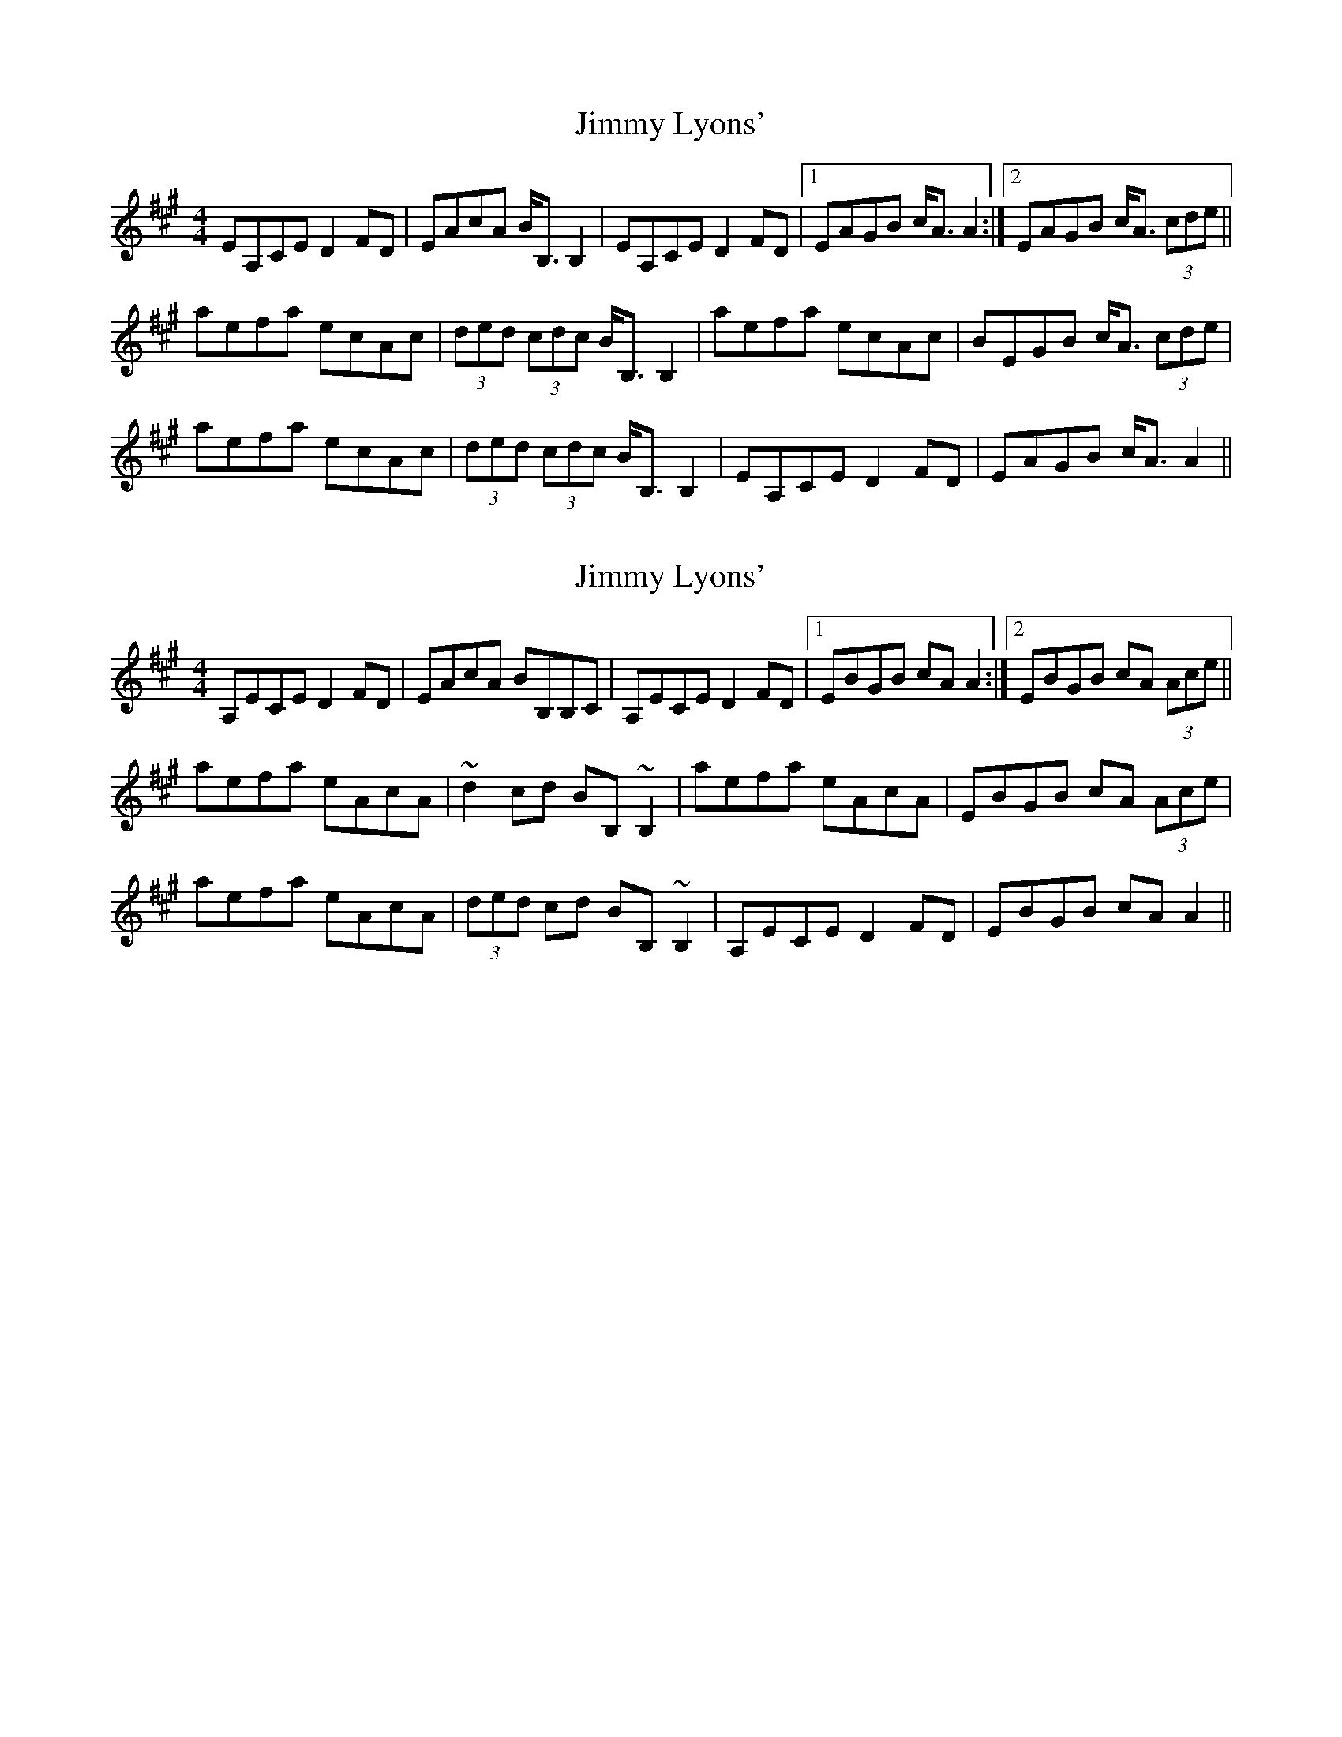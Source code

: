 X: 1
T: Jimmy Lyons'
Z: errik
S: https://thesession.org/tunes/2918#setting2918
R: hornpipe
M: 4/4
L: 1/8
K: Amaj
EA,CE D2 FD|EAcA B<B, B,2|EA,CE D2 FD|1EAGB c<A A2:|2EAGB c<A (3cde||
aefa ecAc|(3ded (3cdc B<B, B,2|aefa ecAc|BEGB c<A (3cde|
aefa ecAc|(3ded (3cdc B<B, B,2|EA,CE D2 FD|EAGB c<A A2||
X: 2
T: Jimmy Lyons'
Z: Dr. Dow
S: https://thesession.org/tunes/2918#setting16098
R: hornpipe
M: 4/4
L: 1/8
K: Amaj
A,ECE D2FD|EAcA BB,B,C|A,ECE D2FD|1 EBGB cAA2:|2 EBGB cA (3Ace||aefa eAcA|~d2cd BB,~B,2|aefa eAcA|EBGB cA (3Ace|aefa eAcA|(3ded cd BB,~B,2|A,ECE D2FD|EBGB cAA2||
